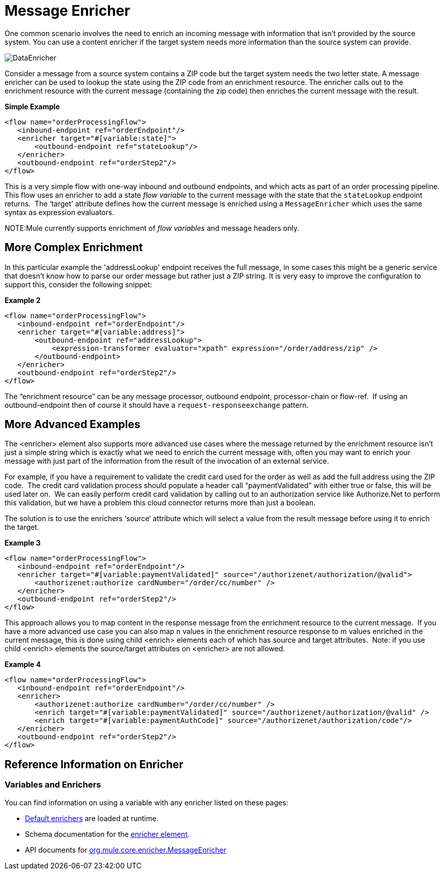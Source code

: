 = Message Enricher

One common scenario involves the need to enrich an incoming message with information that isn’t provided by the source system. You can use a content enricher if the target system needs more information than the source system can provide.

image:DataEnricher.png[DataEnricher]

Consider a message from a source system contains a ZIP code but the target system needs the two letter state. A message enricher can be used to lookup the state using the ZIP code from an enrichment resource. The enricher calls out to the enrichment resource with the current message (containing the zip code) then enriches the current message with the result.

*Simple Example*

[source, xml, linenums]
----
<flow name="orderProcessingFlow">
   <inbound-endpoint ref="orderEndpoint"/>
   <enricher target="#[variable:state]">
       <outbound-endpoint ref="stateLookup"/>
   </enricher>
   <outbound-endpoint ref="orderStep2"/>
</flow>
----

This is a very simple flow with one-way inbound and outbound endpoints, and which acts as part of an order processing pipeline. This flow uses an enricher to add a state _flow variable_ to the current message with the state that the `stateLookup` endpoint returns.  The ‘target’ attribute defines how the current message is enriched using a `MessageEnricher` which uses the same syntax as expression evaluators.

NOTE:Mule currently supports enrichment of _flow variables_ and message headers only.

== More Complex Enrichment

In this particular example the 'addressLookup' endpoint receives the full message, in some cases this might be a generic service that doesn’t know how to parse our order message but rather just a ZIP string. It is very easy to improve the configuration to support this, consider the following snippet:

*Example 2*

[source, xml, linenums]
----
<flow name="orderProcessingFlow">
   <inbound-endpoint ref="orderEndpoint"/>
   <enricher target="#[variable:address]">
       <outbound-endpoint ref="addressLookup">
           <expression-transformer evaluator="xpath" expression="/order/address/zip" />
       </outbound-endpoint>
   </enricher>
   <outbound-endpoint ref="orderStep2"/>
</flow>
----

The “enrichment resource” can be any message processor, outbound endpoint, processor-chain or flow-ref.  If using an outbound-endpoint then of course it should have a `request-responseexchange` pattern.

== More Advanced Examples

The <enricher> element also supports more advanced use cases where the message returned by the enrichment resource isn’t just a simple string which is exactly what we need to enrich the current message with, often you may want to enrich your message with just part of the information from the result of the invocation of an external service.

For example, if you have a requirement to validate the credit card used for the order as well as add the full address using the ZIP code.  The credit card validation process should populate a header call “paymentValidated” with either true or false, this will be used later on.  We can easily perform credit card validation by calling out to an authorization service like Authorize.Net to perform this validation, but we have a problem this cloud connector returns more than just a boolean.

The solution is to use the enrichers ‘source‘ attribute which will select a value from the result message before using it to enrich the target.

*Example 3*

[source, xml, linenums]
----
<flow name="orderProcessingFlow">
   <inbound-endpoint ref="orderEndpoint"/>
   <enricher target="#[variable:paymentValidated]" source="/authorizenet/authorization/@valid">
       <authorizenet:authorize cardNumber="/order/cc/number" />
   </enricher>
   <outbound-endpoint ref="orderStep2"/>
</flow>
----

This approach allows you to map content in the response message from the enrichment resource to the current message.  If you have a more advanced use case you can also map `n` values in the enrichment resource response to m values enriched in the current message, this is done using child <enrich> elements each of which has source and target attributes.  Note: if you use child <enrich> elements the source/target attributes on <enricher> are not allowed.

*Example 4*

[source, xml, linenums]
----
<flow name="orderProcessingFlow">
   <inbound-endpoint ref="orderEndpoint"/>
   <enricher>
       <authorizenet:authorize cardNumber="/order/cc/number" />
       <enrich target="#[variable:paymentValidated]" source="/authorizenet/authorization/@valid" />
       <enrich target="#[variable:paymentAuthCode]" source="/authorizenet/authorization/code"/>
   </enricher>
   <outbound-endpoint ref="orderStep2"/>
</flow>
----

== Reference Information on Enricher

=== Variables and Enrichers

You can find information on using a variable with any enricher listed on these pages:

* link:/mule-user-guide/v/3.4/non-mel-expressions-configuration-reference[Default enrichers] are loaded at runtime.
* Schema documentation for the http://www.mulesoft.org/docs/site/current/schemadocs/schemas/mule_xsd/elements/enricher.html[enricher element].
* API documents for http://www.mulesoft.org/docs/site/current/apidocs/org/mule/enricher/MessageEnricher.html[org.mule.core.enricher.MessageEnricher]
